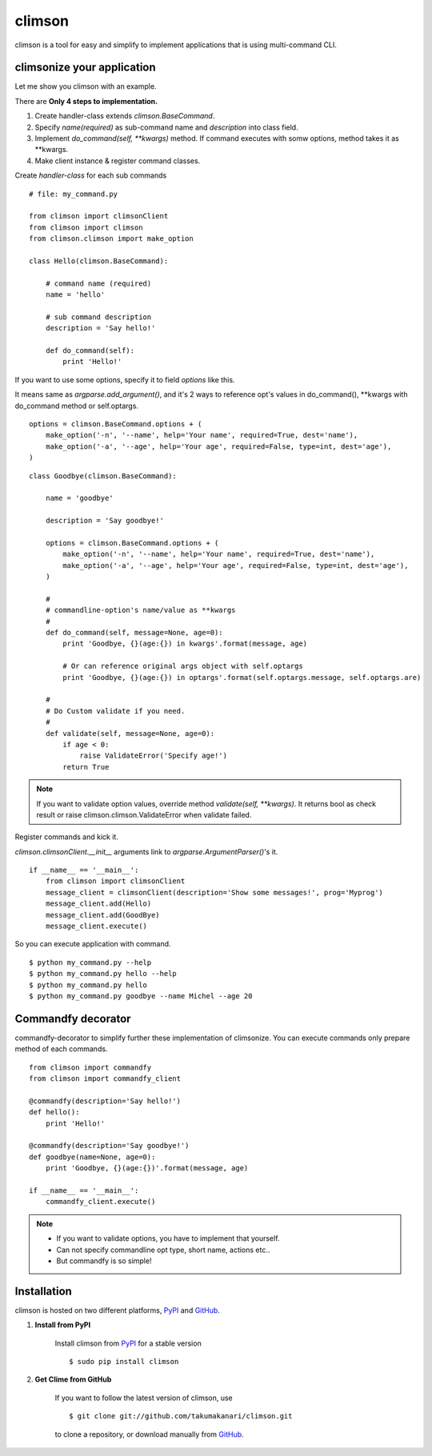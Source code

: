 climson
==========

climson is a tool for easy and simplify to implement applications that is using multi-command CLI.

climsonize your application
-----------

Let me show you climson with an example. 

There are **Only 4 steps to implementation.**

#. Create handler-class extends *climson.BaseCommand*.
#. Specify *name(required)* as sub-command name and *description* into class field.
#. Implement *do_command(self, **kwargs)* method. If command executes with somw options, method takes it as **kwargs.
#. Make client instance & register command classes.

Create *handler-class* for each sub commands ::

    # file: my_command.py

    from climson import climsonClient
    from climson import climson
    from climson.climson import make_option

    class Hello(climson.BaseCommand):
    
        # command name (required)
        name = 'hello'

        # sub command description
        description = 'Say hello!'

        def do_command(self):
            print 'Hello!'

If you want to use some options, specify it to field *options* like this.

It means same as *argparse.add_argument()*, and it's 2 ways to reference opt's values in do_command(), **kwargs with do_command method or self.optargs.

::

    options = climson.BaseCommand.options + (
        make_option('-n', '--name', help='Your name', required=True, dest='name'),
        make_option('-a', '--age', help='Your age', required=False, type=int, dest='age'),  
    )

::

    class Goodbye(climson.BaseCommand):

        name = 'goodbye'

        description = 'Say goodbye!'

        options = climson.BaseCommand.options + (
            make_option('-n', '--name', help='Your name', required=True, dest='name'),
            make_option('-a', '--age', help='Your age', required=False, type=int, dest='age'),  
        )

        #
        # commandline-option's name/value as **kwargs
        #
        def do_command(self, message=None, age=0):
            print 'Goodbye, {}(age:{}) in kwargs'.format(message, age)

            # Or can reference original args object with self.optargs
            print 'Goodbye, {}(age:{}) in optargs'.format(self.optargs.message, self.optargs.are)

        #
        # Do Custom validate if you need.
        #
        def validate(self, message=None, age=0):
            if age < 0:
                raise ValidateError('Specify age!')
            return True

.. note::
    If you want to validate option values, override method *validate(self, **kwargs)*. It returns bool as check result or raise climson.climson.ValidateError when validate failed.



Register commands and kick it.

*climson.climsonClient.__init__* arguments link to *argparse.ArgumentParser()*'s it.

::

    if __name__ == '__main__':
        from climson import climsonClient
        message_client = climsonClient(description='Show some messages!', prog='Myprog')
        message_client.add(Hello)
        message_client.add(GoodBye)
        message_client.execute()

So you can execute application with command.

::

    $ python my_command.py --help
    $ python my_command.py hello --help
    $ python my_command.py hello
    $ python my_command.py goodbye --name Michel --age 20


Commandfy decorator
-----------
commandfy-decorator to simplify further these implementation of climsonize.
You can execute commands only prepare method of each commands.

::

    from climson import commandfy
    from climson import commandfy_client

    @commandfy(description='Say hello!')
    def hello():
        print 'Hello!'

    @commandfy(description='Say goodbye!')
    def goodbye(name=None, age=0):
        print 'Goodbye, {}(age:{})'.format(message, age)

    if __name__ == '__main__':
        commandfy_client.execute()

.. note::
    * If you want to validate options, you have to implement that yourself.
    * Can not specify commandline opt type, short name, actions etc..
    * But commandfy is so simple!

Installation 
-----------

climson is hosted on two different platforms, PyPI_ and GitHub_.

#. **Install from PyPI**

    Install climson from PyPI_ for a stable version ::

        $ sudo pip install climson

#. **Get Clime from GitHub**

    If you want to follow the latest version of climson, use ::

        $ git clone git://github.com/takumakanari/climson.git
    
    to clone a repository, or download manually from GitHub_.


.. _GitHub:
    http://github.com/takumakanari/climson

.. _PyPI:
    http://pypi.python.org/pypi/climson

